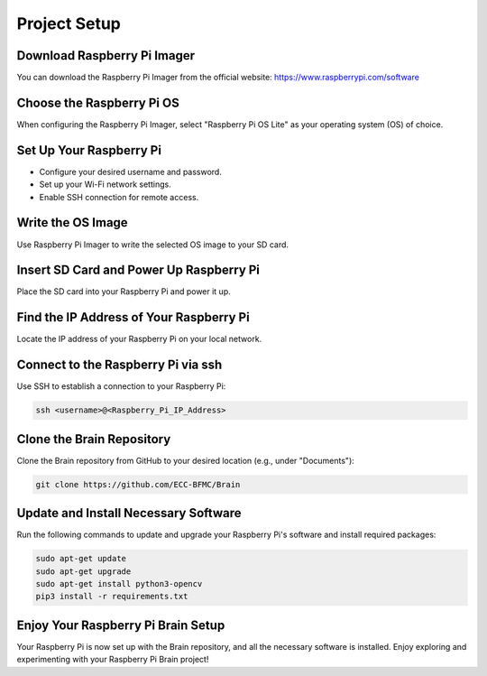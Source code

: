 Project Setup
=============

Download Raspberry Pi Imager
-----------------------------
You can download the Raspberry Pi Imager from the official website: https://www.raspberrypi.com/software

.. image:: ../../images/brain/raspberry.png
    :align: center
    :width: 80%

Choose the Raspberry Pi OS
---------------------------
When configuring the Raspberry Pi Imager, select "Raspberry Pi OS Lite" as your operating system (OS) of choice.

.. image:: ../../images/brain/raspberryOptions.png
    :align: center
    :width: 80%

Set Up Your Raspberry Pi
-------------------------
- Configure your desired username and password.
- Set up your Wi-Fi network settings.
- Enable SSH connection for remote access.

.. image:: ../../images/brain/raspberrySettings.png
    :align: center
    :width: 80%

Write the OS Image
-------------------
Use Raspberry Pi Imager to write the selected OS image to your SD card.

Insert SD Card and Power Up Raspberry Pi
-----------------------------------------
Place the SD card into your Raspberry Pi and power it up.

Find the IP Address of Your Raspberry Pi
-----------------------------------------
Locate the IP address of your Raspberry Pi on your local network.

.. image:: ../../images/computer/raspberry_address.png
    :align: center
    :width: 80%

Connect to the Raspberry Pi via ssh
------------------------------------
Use SSH to establish a connection to your Raspberry Pi:

.. code-block:: bash

   ssh <username>@<Raspberry_Pi_IP_Address>
    

Clone the Brain Repository
---------------------------
Clone the Brain repository from GitHub to your desired location (e.g., under "Documents"):

.. code-block:: bash

   git clone https://github.com/ECC-BFMC/Brain


Update and Install Necessary Software
--------------------------------------
Run the following commands to update and upgrade your Raspberry Pi's software and install required packages:

.. code-block:: bash
   
   sudo apt-get update
   sudo apt-get upgrade
   sudo apt-get install python3-opencv
   pip3 install -r requirements.txt


Enjoy Your Raspberry Pi Brain Setup
------------------------------------
Your Raspberry Pi is now set up with the Brain repository, and all the necessary software is installed. Enjoy exploring and experimenting with your Raspberry Pi Brain project!

